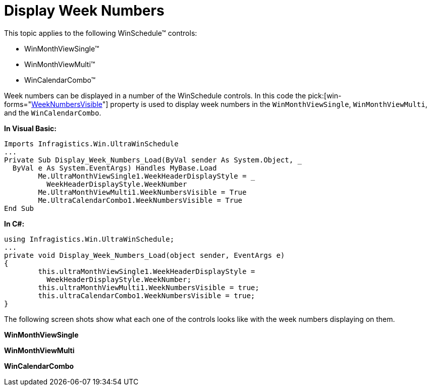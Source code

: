 ﻿////
|metadata|
{
    "name": "winschedule-display-week-numbers",
    "controlName": ["WinSchedule"],
    "tags": [],
    "guid": "{9DA534C8-D6D8-4CCA-B589-ABFDF7DC3B84}","buildFlags": [],
    "createdOn": "2005-07-07T00:00:00Z"
}
|metadata|
////

= Display Week Numbers

This topic applies to the following WinSchedule™ controls:

* WinMonthViewSingle™
* WinMonthViewMulti™
* WinCalendarCombo™

Week numbers can be displayed in a number of the WinSchedule controls. In this code the  pick:[win-forms="link:{ApiPlatform}win.ultrawinschedule.v{ProductVersion}~infragistics.win.ultrawinschedule.ultramonthviewsingle~weeknumbersvisible.html[WeekNumbersVisible]"]  property is used to display week numbers in the `WinMonthViewSingle`, `WinMonthViewMulti`, and the `WinCalendarCombo`.


*In Visual Basic:*
[source, vb]
Imports Infragistics.Win.UltraWinSchedule
...
Private Sub Display_Week_Numbers_Load(ByVal sender As System.Object, _
  ByVal e As System.EventArgs) Handles MyBase.Load
        Me.UltraMonthViewSingle1.WeekHeaderDisplayStyle = _
          WeekHeaderDisplayStyle.WeekNumber
        Me.UltraMonthViewMulti1.WeekNumbersVisible = True
        Me.UltraCalendarCombo1.WeekNumbersVisible = True
End Sub



*In C#:*
[source, csharp]
using Infragistics.Win.UltraWinSchedule;
...
private void Display_Week_Numbers_Load(object sender, EventArgs e)
{
        this.ultraMonthViewSingle1.WeekHeaderDisplayStyle = 
          WeekHeaderDisplayStyle.WeekNumber;
        this.ultraMonthViewMulti1.WeekNumbersVisible = true;
        this.ultraCalendarCombo1.WeekNumbersVisible = true;
}    

The following screen shots show what each one of the controls looks like with the week numbers displaying on them.

*WinMonthViewSingle* +
image:images\WinSchedule_Display_Week_Numbers_01.png[alt=""]

*WinMonthViewMulti* +
image:images\WinSchedule_Display_Week_Numbers_02.png[alt=""]

*WinCalendarCombo* +
image:images\WinSchedule_Display_Week_Numbers_03.png[alt=""]